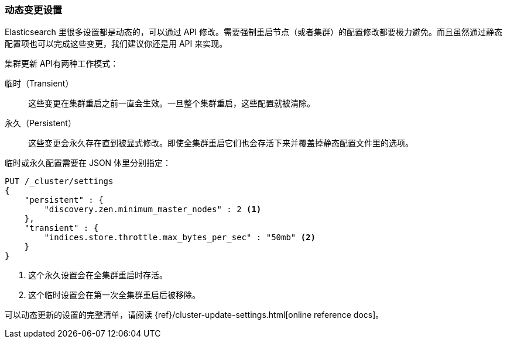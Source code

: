 [[changing-settings-dynamically]]
=== 动态变更设置

Elasticsearch 里很多设置都是动态的，可以通过 API 修改。需要强制重启节点（或者集群）的配置修改都要极力避免。((("post-deployment", "changing settings dynamically")))而且虽然通过静态配置项也可以完成这些变更，我们建议你还是用 API 来实现。

`集群更新` API((("Cluster Update API")))有两种工作模式：

临时（Transient）:: 
    这些变更在集群重启之前一直会生效。一旦整个集群重启，这些配置就被清除。

永久（Persistent）::
    这些变更会永久存在直到被显式修改。即使全集群重启它们也会存活下来并覆盖掉静态配置文件里的选项。

临时或永久配置需要在 JSON 体里分别指定：

[source,js]
----
PUT /_cluster/settings
{
    "persistent" : {
        "discovery.zen.minimum_master_nodes" : 2 <1>
    },
    "transient" : {
        "indices.store.throttle.max_bytes_per_sec" : "50mb" <2>
    }
}
----
<1> 这个永久设置会在全集群重启时存活。
<2> 这个临时设置会在第一次全集群重启后被移除。

可以动态更新的设置的完整清单，请阅读 {ref}/cluster-update-settings.html[online reference docs]。

